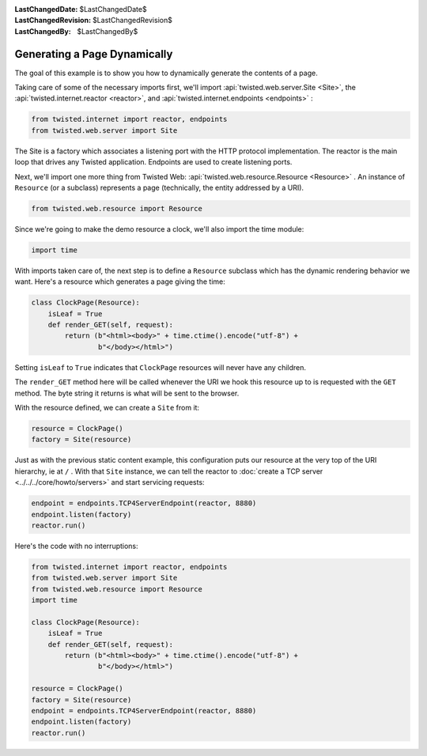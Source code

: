 
:LastChangedDate: $LastChangedDate$
:LastChangedRevision: $LastChangedRevision$
:LastChangedBy: $LastChangedBy$

Generating a Page Dynamically
=============================





The goal of this example is to show you how to dynamically generate the
contents of a page.




Taking care of some of the necessary imports first, we'll import :api:`twisted.web.server.Site <Site>`, the :api:`twisted.internet.reactor <reactor>`, and :api:`twisted.internet.endpoints <endpoints>` :





.. code-block:: python


    from twisted.internet import reactor, endpoints
    from twisted.web.server import Site




The Site is a factory which associates a listening port with the HTTP
protocol implementation. The reactor is the main loop that drives any Twisted
application. Endpoints are used to create listening ports.




Next, we'll import one more thing from Twisted
Web: :api:`twisted.web.resource.Resource <Resource>` . An
instance of ``Resource`` (or a subclass) represents a page
(technically, the entity addressed by a URI).





.. code-block:: python


    from twisted.web.resource import Resource




Since we're going to make the demo resource a clock, we'll also import the
time module:





.. code-block:: python


    import time




With imports taken care of, the next step is to define
a ``Resource`` subclass which has the dynamic rendering
behavior we want. Here's a resource which generates a page giving the
time:





.. code-block:: python


    class ClockPage(Resource):
        isLeaf = True
        def render_GET(self, request):
            return (b"<html><body>" + time.ctime().encode("utf-8") +
                    b"</body></html>")




Setting ``isLeaf`` to ``True`` indicates
that ``ClockPage`` resources will never have any
children.




The ``render_GET`` method here will be called whenever the URI we
hook this resource up to is requested with the ``GET`` method. The byte
string it returns is what will be sent to the browser.




With the resource defined, we can create a ``Site`` from it:





.. code-block:: python


    resource = ClockPage()
    factory = Site(resource)




Just as with the previous static content example, this
configuration puts our resource at the very top of the URI hierarchy,
ie at ``/`` . With that ``Site`` instance, we can
tell the reactor to :doc:`create a TCP server <../../../core/howto/servers>` and start servicing requests:





.. code-block:: python


    endpoint = endpoints.TCP4ServerEndpoint(reactor, 8880)
    endpoint.listen(factory)
    reactor.run()




Here's the code with no interruptions:





.. code-block:: python


    from twisted.internet import reactor, endpoints
    from twisted.web.server import Site
    from twisted.web.resource import Resource
    import time

    class ClockPage(Resource):
        isLeaf = True
        def render_GET(self, request):
            return (b"<html><body>" + time.ctime().encode("utf-8") +
                    b"</body></html>")

    resource = ClockPage()
    factory = Site(resource)
    endpoint = endpoints.TCP4ServerEndpoint(reactor, 8880)
    endpoint.listen(factory)
    reactor.run()



